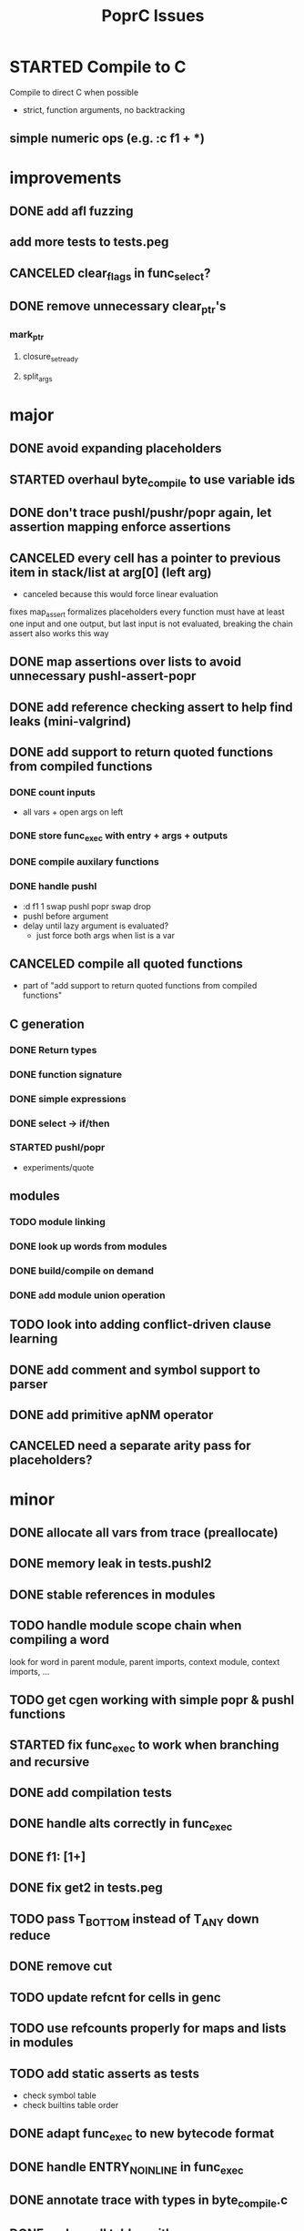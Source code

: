 #+TITLE: PoprC Issues

* STARTED Compile to C
Compile to direct C when possible
- strict, function arguments, no backtracking
** simple numeric ops (e.g. :c f1 + *)
* improvements
** DONE add afl fuzzing
** add more tests to tests.peg
** CANCELED clear_flags in func_select?
** DONE remove unnecessary clear_ptr's
*** mark_ptr
**** closure_set_ready
**** split_args
* major
** DONE avoid expanding placeholders
** STARTED overhaul byte_compile to use variable ids
** DONE don't trace pushl/pushr/popr again, let assertion mapping enforce assertions
** CANCELED every cell has a pointer to previous item in stack/list at arg[0] (left arg)
- canceled because this would force linear evaluation
fixes map_assert
formalizes placeholders
every function must have at least one input and one output, but last input is not evaluated, breaking the chain
assert also works this way
** DONE map assertions over lists to avoid unnecessary pushl-assert-popr
** DONE add reference checking assert to help find leaks (mini-valgrind)
** DONE add support to return quoted functions from compiled functions
*** DONE count inputs
- all vars + open args on left
*** DONE store func_exec with entry + args + outputs
*** DONE compile auxilary functions
*** DONE handle pushl
- :d f1 1 swap pushl popr swap drop
- pushl before argument
- delay until lazy argument is evaluated?
  - just force both args when list is a var
** CANCELED compile all quoted functions
- part of "add support to return quoted functions from compiled functions"
** C generation
*** DONE Return types
*** DONE function signature
*** DONE simple expressions
*** DONE select -> if/then
*** STARTED pushl/popr
- experiments/quote
** modules
*** TODO module linking
*** DONE look up words from modules
*** DONE build/compile on demand
*** DONE add module union operation
** TODO look into adding conflict-driven clause learning
** DONE add comment and symbol support to parser
** DONE add primitive apNM operator
** CANCELED need a separate arity pass for placeholders?
* minor
** DONE allocate all vars from trace (preallocate)
** DONE memory leak in tests.pushl2
** DONE stable references in modules
** TODO handle module scope chain when compiling a word
look for word in parent module, parent imports, context module, context imports, ...
** TODO get cgen working with simple popr & pushl functions
** STARTED fix func_exec to work when branching and recursive
** DONE add compilation tests
** DONE handle alts correctly in func_exec
** DONE f1: [1+]
** DONE fix get2 in tests.peg
** TODO pass T_BOTTOM instead of T_ANY down reduce
** DONE remove cut
** TODO update refcnt for cells in genc
** TODO use refcounts properly for maps and lists in modules
** TODO add static asserts as tests
- check symbol table
- check builtins table order
** DONE adapt func_exec to new bytecode format
** DONE handle ENTRY_NOINLINE in func_exec
** DONE annotate trace with types in byte_compile.c
** DONE replace all tables with maps
** DONE add string map
* bugs
** TODO f: 3+ [[] pushl] pushl [] [[2]] | . popr swap drop
- leak
** DONE ? [id] . popr
** TODO no return in 32 bit control.ap21
** DONE vars don't update type for T_LIST
** DONE f: pushl
- introduces extra T_FUNCTION into quote
** DONE ? popr swap popr swap drop
placeholders *do* need to be shared, unless an input is modified
new_deps() should not create unreferenced deps
** DONE [1 2 3 4 5] ? [] [] | . .
** DONE [] [] . IO | dup print
** DONE [] [] | [id] .
** DONE ? [swap] ? [swap] . .
** DONE [1 2] [] | ? [id] [3] | . .
** DONE [ id 2 ] ? [ id ] . .
** DONE ? [ id ] [ id ] | .
** DONE [ id 2 2 ] ? [ id ] . .
** DONE [] ? dup [id] swap | . [] .
** TODO VV L JsC ! Js ! [ - ] ? | [ ] ? | [ * ! . . . * . * . Q [ G * ] dup - ] ? | [ ] ? | [ * ! . . . * . * ] . . popr
eval: rt.c:723: cell_t *add_to_list(cell_t *, cell_t *, cell_t **): Assertion `check_tmp_loop(*l)' failed.
** DONE [ 3 2 - ] > , [ 2 C - ] ? | .
** TODO ? dup [+] . .
** TODO ? dup [+] . swap .
** TODO [ swap ] dup pushl popr drop dup pushl popr
Creates a cycle that can't be freed
** DONE [ 3 ] ? [ ! ] . [ ] | . __ hang
** TODO f: . popr swap drop
** DONE f: pushr popr swap drop __ unreferenced pushr
** TODO fix tests.sum
** DONE f1: [1] swap ! popr swap drop
** TODO f1: 1 swap pushl popr ! popr swap drop
** DONE ? [dup 1- swap 3 <] [dup 1+ swap 3 >] | pushl popr ! popr swap drop
** DONE 1 2 3 | | dup 3 < !
** DONE f1: [ 1 ] [ 2 ] | pushl popr __ 3 f1
** TODO f1: [] pushl f1 __ why is arity 1 -> 2 instead of 1 -> 1?
** DONE f1: [] pushl
** TODO f1: dup f1 [] pushl
** DONE f2: popr swap pushl popr (regression)
** DONE :d f1 |
** DONE fix compiling pushr & pushl
- f1 pushr
- f2 popr swap pushl popr
- f3 swap pushl
** CANCELED select seems broken
:c f2 | popr ! cut popr swap drop
:c rot [] pushl swap pushr pushl popr swap popr swap popr swap drop
:c f5 [] pushl rot rot | swap pushl popr swap popr swap drop dup rot > ! cut
** DONE :c f2 pushl pushl popr 1 + swap pushl popr swap popr swap drop +
x y [z+] should be x + y + z + 1, gives 2y + 2z + 1
** TODO :c f1 [] [] ifte pushl
** STARTED :c loop dup 5 > [5- loop] [] ifte ap11 swap drop
- self/exec arity mismatch
** DONE smaller CELLS_SIZE breaks at module_lookup test
** DONE FIX: 0 [True =:=] [0 ==] | pushl popr swap drop
- returns {} instead of True
- works when alts are swapped
- args are failed on type mismatch, so it sticks for later alts
  - use something like split_args
** DONE :( -> segmentation fault
also just (
** DONE cut memory leak
1 2 | cut
** DONE :c c1 [ 1 ] swap . popr swap drop
** DONE :c f1 swap !
** DONE 100000 mod5 -> stack overflow (func_exec, func_select)
- treat select with variable arg as alt followed by cut
** DONE preserve select when using exec e.g. ifte
** DONE :c f1 pushl popr swap pushl popr
- [dup] popr swap pushl popr __ crash!
- [dup] popr swap pushl __ self referential dup
** DONE func_placeholder breaks when swapping popr eval order
:c p2 popr swap popr swap drop swap
* byte_compile
** DONE exec
** DONE replace func_self when loading code in func_exec
** DONE compose?
- in compose_nd
- fix compose_placeholders/_nd
** CANCELED build incomplete closures
- part of "add support to return quoted functions from compiled functions"
